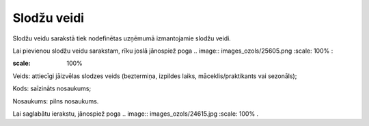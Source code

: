 .. 288 Slodžu veidi**************** 
Slodžu veidu sarakstā tiek nodefinētas uzņēmumā izmantojamie slodžu
veidi.

Lai pievienou slodžu veidu sarakstam, rīku joslā jānospiež poga ..
image:: images_ozols/25605.png
:scale: 100%
:



.. image:: images_ozols/25642.png
:scale: 100%




Veids: attiecīgi jāizvēlas slodzes veids (beztermiņa, izpildes laiks,
māceklis/praktikants vai sezonāls);

Kods: saīzināts nosaukums;

Nosaukums: pilns nosaukums.

Lai saglabātu ierakstu, jānospiež poga .. image::
images_ozols/24615.jpg
:scale: 100%
.

 
